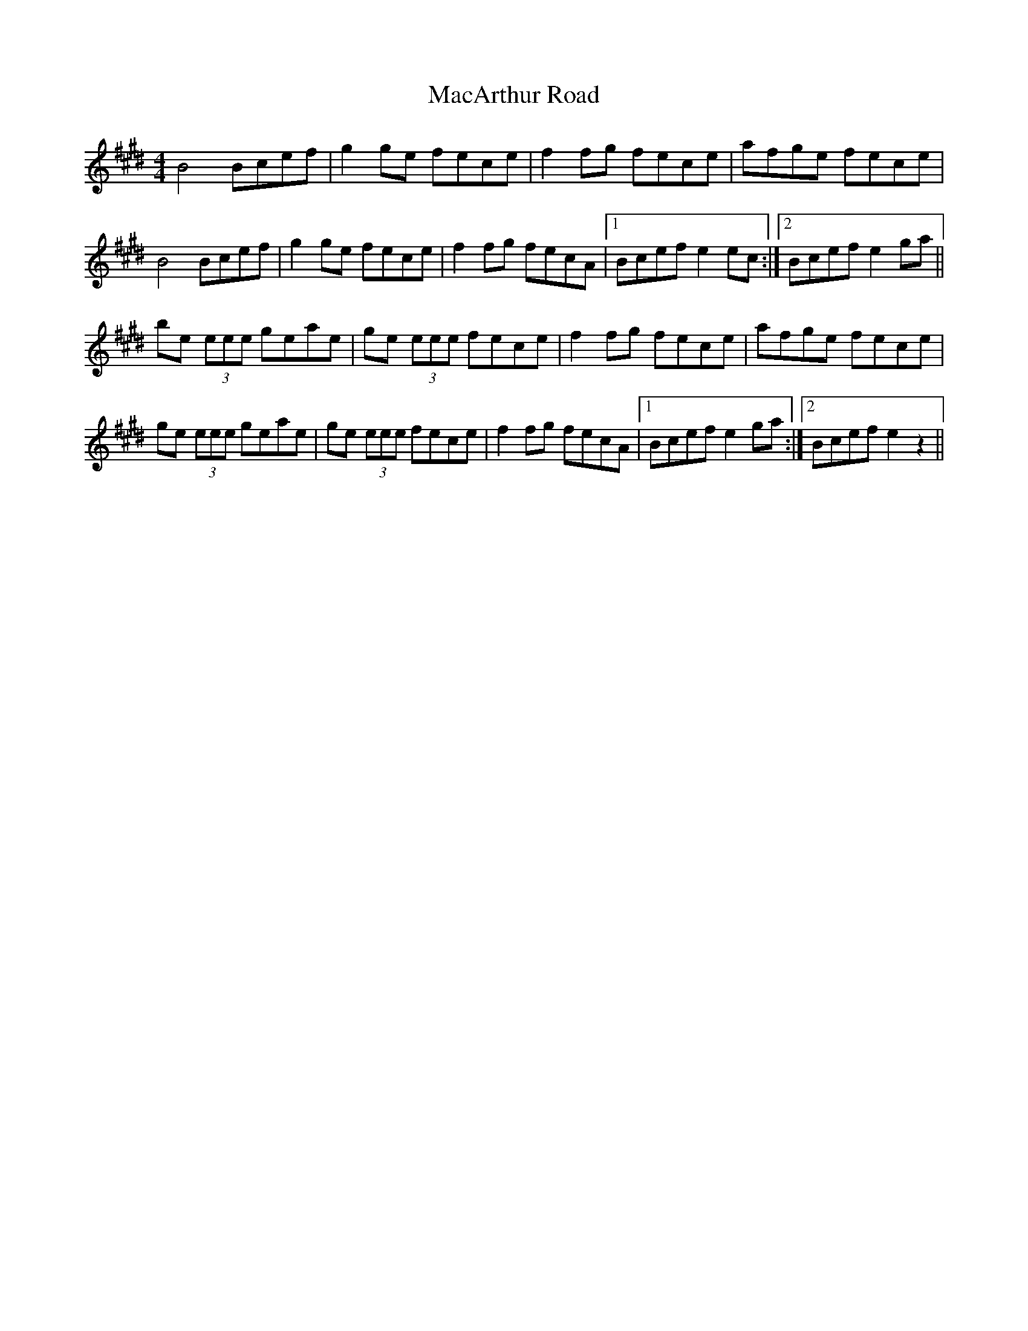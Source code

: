 X: 24637
T: MacArthur Road
R: reel
M: 4/4
K: Emajor
B4 Bcef|g2 ge fece|f2 fg fece|afge fece|
B4 Bcef|g2 ge fece|f2 fg fecA|1 Bcef e2 ec:|2 Bcef e2 ga||
be (3eee geae|ge (3eee fece|f2 fg fece|afge fece|
ge (3eee geae|ge (3eee fece|f2 fg fecA|1 Bcef e2 ga:|2 Bcef e2 z2||

